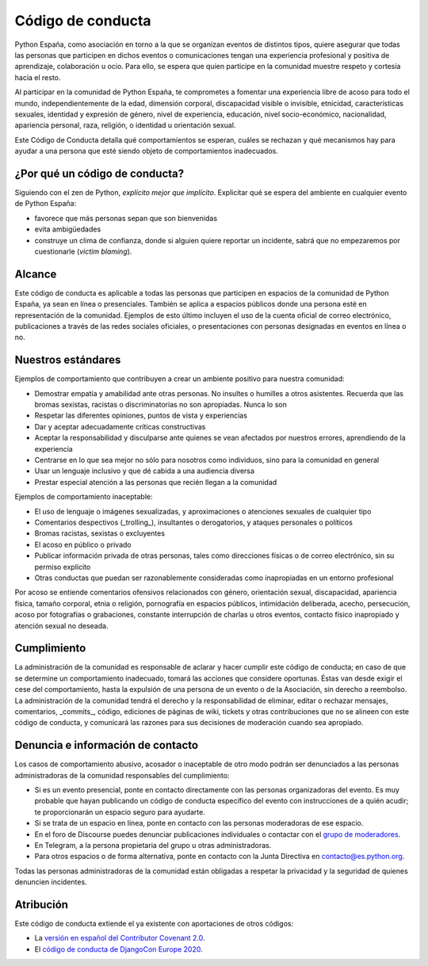 Código de conducta
==================

Python España, como asociación en torno a la que se organizan eventos de distintos tipos, quiere asegurar que todas las personas que participen en dichos eventos o comunicaciones tengan una experiencia profesional y positiva de aprendizaje, colaboración u ocio. Para ello, se espera que quien participe en la comunidad muestre respeto y cortesía hacia el resto.

Al participar en la comunidad de Python España, te comprometes a fomentar una experiencia libre de acoso para todo el mundo, independientemente de la edad, dimensión corporal, discapacidad visible o invisible, etnicidad, características sexuales, identidad y expresión de género, nivel de experiencia, educación, nivel socio-económico, nacionalidad, apariencia personal, raza, religión, o identidad u orientación sexual.

Este Código de Conducta detalla qué comportamientos se esperan, cuáles se rechazan y qué mecanismos hay para ayudar a una persona que esté siendo objeto de comportamientos inadecuados.

¿Por qué un código de conducta?
-------------------------------

Siguiendo con el zen de Python, *explícito mejor que implícito*. Explicitar qué se espera del ambiente en cualquier evento de Python España:

- favorece que más personas sepan que son bienvenidas
- evita ambigüedades
- construye un clima de confianza, donde si alguien quiere reportar un incidente, sabrá que no empezaremos por cuestionarle (*victim blaming*).

Alcance
--------
Este código de conducta es aplicable a todas las personas que participen en espacios de la comunidad de Python España, ya sean en línea o presenciales. También se aplica a espacios públicos donde una persona esté en representación de la comunidad. Ejemplos de esto último incluyen el uso de la cuenta oficial de correo electrónico, publicaciones a través de las redes sociales oficiales, o presentaciones con personas designadas en eventos en línea o no.
 
Nuestros estándares
-------------------

Ejemplos de comportamiento que contribuyen a crear un ambiente positivo para nuestra comunidad:

* Demostrar empatía y amabilidad ante otras personas. No insultes o humilles a otros asistentes. Recuerda que las bromas sexistas, racistas o discriminatorias no son apropiadas. Nunca lo son
* Respetar las diferentes opiniones, puntos de vista y experiencias
* Dar y aceptar adecuadamente críticas constructivas
* Aceptar la responsabilidad y disculparse ante quienes se vean afectados por nuestros errores, aprendiendo de la experiencia
* Centrarse en lo que sea mejor no sólo para nosotros como individuos, sino para la comunidad en general
* Usar un lenguaje inclusivo y que dé cabida a una audiencia diversa
* Prestar especial atención a las personas que recién llegan a la comunidad

Ejemplos de comportamiento inaceptable:

* El uso de lenguaje o imágenes sexualizadas, y aproximaciones o atenciones sexuales de cualquier tipo
* Comentarios despectivos (_trolling_), insultantes o derogatorios, y ataques personales o políticos
* Bromas racistas, sexistas o excluyentes
* El acoso en público o privado
* Publicar información privada de otras personas, tales como direcciones físicas o de correo
  electrónico, sin su permiso explícito
* Otras conductas que puedan ser razonablemente consideradas como inapropiadas en un
  entorno profesional

Por acoso se entiende comentarios ofensivos relacionados con género, orientación sexual, discapacidad, apariencia física, tamaño corporal, etnia o religión, pornografía en espacios públicos, intimidación deliberada, acecho, persecución, acoso por fotografías o grabaciones, constante interrupción de charlas u otros eventos, contacto físico inapropiado y atención sexual no deseada.

Cumplimiento
-------------

La administración de la comunidad es responsable de aclarar y hacer cumplir este código de conducta; en caso de que se determine un comportamiento inadecuado, tomará las acciones que considere oportunas. Éstas van desde exigir el cese del comportamiento, hasta la expulsión de una persona de un evento o de la Asociación, sin derecho a reembolso.
La administración de la comunidad tendrá el derecho y la responsabilidad de eliminar, editar o rechazar mensajes, comentarios, _commits_, código, ediciones de páginas de wiki, tickets y otras contribuciones que no se alineen con este código de conducta, y comunicará las razones para sus decisiones de moderación cuando sea apropiado.

Denuncia e información de contacto
----------------------------------

Los casos de comportamiento abusivo, acosador o inaceptable de otro modo podrán ser denunciados a las personas administradoras de la comunidad responsables del cumplimiento:

* Si es un evento presencial, ponte en contacto directamente con las personas organizadoras del evento. Es muy probable que hayan publicando un código de conducta específico del evento con instrucciones de a quién acudir; te proporcionarán un espacio seguro para ayudarte.
* Si se trata de un espacio en línea, ponte en contacto con las personas moderadoras de ese espacio.
* En el foro de Discourse puedes denunciar publicaciones individuales o contactar con el `grupo de moderadores <https://comunidad.es.python.org/groups/moderadores>`_.
* En Telegram, a la persona propietaria del grupo u otras administradoras.
* Para otros espacios o de forma alternativa, ponte en contacto con la Junta Directiva en `contacto@es.python.org <mailto:contacto@es.python.org>`_.

Todas las personas administradoras de la comunidad están obligadas a respetar la privacidad y la seguridad de quienes denuncien incidentes.

Atribución
----------

Este código de conducta extiende el ya existente con aportaciones de otros códigos:

- La `versión en español del Contributor Covenant 2.0 <https://www.contributor-covenant.org/es/version/2/0/code_of_conduct/>`_.
- El `código de conducta de DjangoCon Europe 2020 <https://2020.djangocon.eu/conduct/code_of_conduct/>`_.
